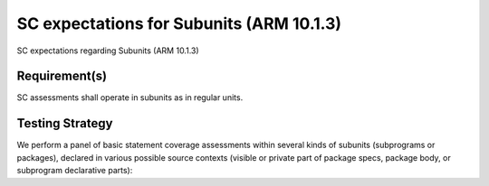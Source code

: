 SC expectations for Subunits (ARM 10.1.3)
=========================================

SC expectations regarding Subunits (ARM 10.1.3)


Requirement(s)
--------------



SC assessments shall operate in subunits as in regular units.


Testing Strategy
----------------



We perform a panel of basic statement coverage assessments within several
kinds of subunits (subprograms or packages), declared in various possible
source contexts (visible or private part of package specs, package body,
or subprogram declarative parts):


.. qmlink:: TCIndexImporter

   *



